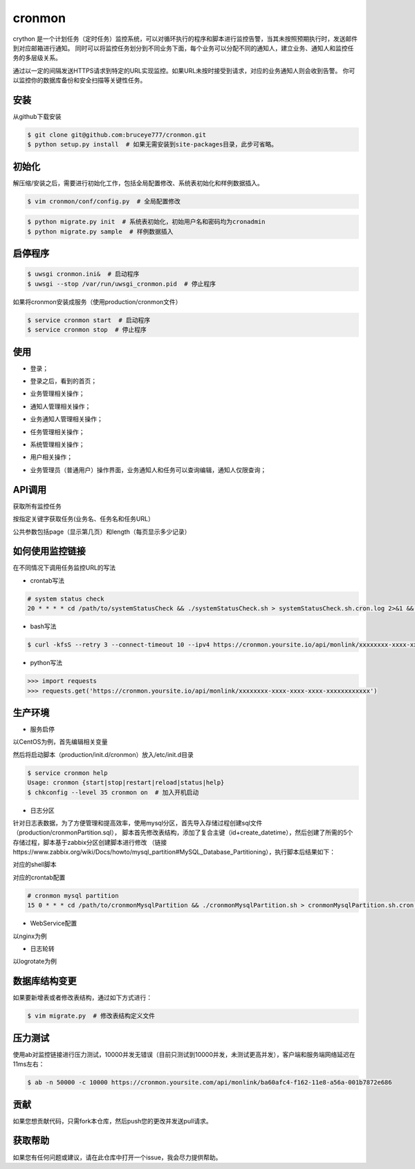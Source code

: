 cronmon
=======

crython 是一个计划任务（定时任务）监控系统，可以对循环执行的程序和脚本进行监控告警，当其未按照预期执行时，发送邮件到对应邮箱进行通知。
同时可以将监控任务划分到不同业务下面，每个业务可以分配不同的通知人，建立业务、通知人和监控任务的多层级关系。

通过以一定的间隔发送HTTPS请求到特定的URL实现监控。如果URL未按时接受到请求，对应的业务通知人则会收到告警。
你可以监控你的数据库备份和安全扫描等关键性任务。

.. image:: https://travis-ci.org/bruceye777/cronmon.svg?branch=master
    :target: https://travis-ci.org/bruceye777/cronmon

.. image:: https://coveralls.io/repos/github/bruceye777/cronmon/badge.svg?branch=master
    :target: https://coveralls.io/github/bruceye777/cronmon?branch=master

安装
~~~~

从github下载安装

.. code:: bash

        $ git clone git@github.com:bruceye777/cronmon.git
        $ python setup.py install  # 如果无需安装到site-packages目录，此步可省略。

初始化
~~~~~~

解压缩/安装之后，需要进行初始化工作，包括全局配置修改、系统表初始化和样例数据插入。

.. code:: bash

        $ vim cronmon/conf/config.py  # 全局配置修改

.. image:: https://raw.githubusercontent.com/bruceye777/cronmon/master/docs/images/globalConfig.png

.. code:: bash

        $ python migrate.py init  # 系统表初始化，初始用户名和密码均为cronadmin
        $ python migrate.py sample  # 样例数据插入

.. image:: https://raw.githubusercontent.com/bruceye777/cronmon/master/docs/images/init.png

启停程序
~~~~~~~~

.. code:: bash

        $ uwsgi cronmon.ini&  # 启动程序
        $ uwsgi --stop /var/run/uwsgi_cronmon.pid  # 停止程序

如果将cronmon安装成服务（使用production/cronmon文件）

.. code:: bash

        $ service cronmon start  # 启动程序
        $ service cronmon stop  # 停止程序

使用
~~~~

-  登录；

.. image:: https://raw.githubusercontent.com/bruceye777/cronmon/master/docs/images/login.png

-  登录之后，看到的首页；

.. image:: https://raw.githubusercontent.com/bruceye777/cronmon/master/docs/images/home.png

-  业务管理相关操作；

.. image:: https://raw.githubusercontent.com/bruceye777/cronmon/master/docs/images/businesslist.png
.. image:: https://raw.githubusercontent.com/bruceye777/cronmon/master/docs/images/businessedit.png

-  通知人管理相关操作；

.. image:: https://raw.githubusercontent.com/bruceye777/cronmon/master/docs/images/notifylist.png
.. image:: https://raw.githubusercontent.com/bruceye777/cronmon/master/docs/images/notifyedit.png

-  业务通知人管理相关操作；

.. image:: https://raw.githubusercontent.com/bruceye777/cronmon/master/docs/images/businessnotifylist.png
.. image:: https://raw.githubusercontent.com/bruceye777/cronmon/master/docs/images/businessnotifyedit.png

-  任务管理相关操作；

.. image:: https://raw.githubusercontent.com/bruceye777/cronmon/master/docs/images/tasklist.png
.. image:: https://raw.githubusercontent.com/bruceye777/cronmon/master/docs/images/taskedit.png
.. image:: https://raw.githubusercontent.com/bruceye777/cronmon/master/docs/images/taskloglist.png

-  系统管理相关操作；

.. image:: https://raw.githubusercontent.com/bruceye777/cronmon/master/docs/images/permlist.png
.. image:: https://raw.githubusercontent.com/bruceye777/cronmon/master/docs/images/permedit.png
.. image:: https://raw.githubusercontent.com/bruceye777/cronmon/master/docs/images/passwordreset.png
.. image:: https://raw.githubusercontent.com/bruceye777/cronmon/master/docs/images/permbizedit.png

-  用户相关操作；

.. image:: https://raw.githubusercontent.com/bruceye777/cronmon/master/docs/images/user.png
.. image:: https://raw.githubusercontent.com/bruceye777/cronmon/master/docs/images/passwordchange.png

-  业务管理员（普通用户）操作界面，业务通知人和任务可以查询编辑，通知人仅限查询；

.. image:: https://raw.githubusercontent.com/bruceye777/cronmon/master/docs/images/normalUser.png


API调用
~~~~~~~

获取所有监控任务

.. image:: https://raw.githubusercontent.com/bruceye777/cronmon/master/docs/images/apiTasksAll.png

按指定关键字获取任务(业务名、任务名和任务URL）

.. image:: https://raw.githubusercontent.com/bruceye777/cronmon/master/docs/images/apiTasksTaskname.png
.. image:: https://raw.githubusercontent.com/bruceye777/cronmon/master/docs/images/apiTasksBizname.png
.. image:: https://raw.githubusercontent.com/bruceye777/cronmon/master/docs/images/apiTasksUrl.png

公共参数包括page（显示第几页）和length（每页显示多少记录）


如何使用监控链接
~~~~~~~~~~~~~~~~

在不同情况下调用任务监控URL的写法

-  crontab写法

.. code:: bash

        # system status check
        20 * * * * cd /path/to/systemStatusCheck && ./systemStatusCheck.sh > systemStatusCheck.sh.cron.log 2>&1 && curl -kfsS --retry 3 --connect-timeout 10 --ipv4 https://cronmon.yoursite.io/api/monlink/xxxxxxxx-xxxx-xxxx-xxxx-xxxxxxxxxxxx >> systemStatusCheck.sh.cron.log 2>&1

-  bash写法

.. code:: bash

        $ curl -kfsS --retry 3 --connect-timeout 10 --ipv4 https://cronmon.yoursite.io/api/monlink/xxxxxxxx-xxxx-xxxx-xxxx-xxxxxxxxxxxx

-  python写法

.. code:: python

        >>> import requests
        >>> requests.get('https://cronmon.yoursite.io/api/monlink/xxxxxxxx-xxxx-xxxx-xxxx-xxxxxxxxxxxx')

生产环境
~~~~~~~~

-  服务启停

以CentOS为例，首先编辑相关变量

.. image:: https://raw.githubusercontent.com/bruceye777/cronmon/master/docs/images/serviceManageConfig.png

然后将启动脚本（production/init.d/cronmon）放入/etc/init.d目录

.. code:: bash

        $ service cronmon help
        Usage: cronmon {start|stop|restart|reload|status|help}
        $ chkconfig --level 35 cronmon on  # 加入开机启动

-  日志分区

针对日志表数据，为了方便管理和提高效率，使用mysql分区，首先导入存储过程创建sql文件（production/cronmonPartition.sql），
脚本首先修改表结构，添加了复合主键（id+create_datetime），然后创建了所需的5个存储过程，脚本基于zabbix分区创建脚本进行修改
（链接https://www.zabbix.org/wiki/Docs/howto/mysql_partition#MySQL_Database_Partitioning），执行脚本后结果如下：

.. image:: https://raw.githubusercontent.com/bruceye777/cronmon/master/docs/images/mysqlPartitionTableStructure.png
.. image:: https://raw.githubusercontent.com/bruceye777/cronmon/master/docs/images/mysqlPartitionProcedures.png

对应的shell脚本

.. image:: https://raw.githubusercontent.com/bruceye777/cronmon/master/docs/images/mysqlPartitionShellScript.png

对应的crontab配置

.. code:: bash

        # cronmon mysql partition
        15 0 * * * cd /path/to/cronmonMysqlPartition && ./cronmonMysqlPartition.sh > cronmonMysqlPartition.sh.cron.log 2>&1 && curl -kfsS --retry 3 --connect-timeout 10 --ipv4 https://cronmon.yoursite.io/api/monlink/xxxxxxxx-xxxx-xxxx-xxxx-xxxxxxxxxxxx >> cronmonMysqlPartition.sh.cron.log 2>&1

-  WebService配置

以nginx为例

.. image:: https://raw.githubusercontent.com/bruceye777/cronmon/master/docs/images/nginxConfig.png

-  日志轮转

以logrotate为例

.. image:: https://raw.githubusercontent.com/bruceye777/cronmon/master/docs/images/logRotate.png

数据库结构变更
~~~~~~~~~~~~~~

如果要新增表或者修改表结构，通过如下方式进行：

.. code:: bash

        $ vim migrate.py  # 修改表结构定义文件

.. image:: https://raw.githubusercontent.com/bruceye777/cronmon/master/docs/images/createNewTable.png
.. image:: https://raw.githubusercontent.com/bruceye777/cronmon/master/docs/images/alterCurrentTable.png

压力测试
~~~~~~~~

使用ab对监控链接进行压力测试，10000并发无错误（目前只测试到10000并发，未测试更高并发），客户端和服务端网络延迟在11ms左右：

.. code:: bash

        $ ab -n 50000 -c 10000 https://cronmon.yoursite.com/api/monlink/ba60afc4-f162-11e8-a56a-001b7872e686

.. image:: https://raw.githubusercontent.com/bruceye777/cronmon/master/docs/images/abStressTest.png

贡献
~~~~

如果您想贡献代码，只需fork本仓库，然后push您的更改并发送pull请求。

获取帮助
~~~~~~~~

如果您有任何问题或建议，请在此仓库中打开一个issue，我会尽力提供帮助。
